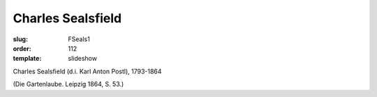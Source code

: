 Charles Sealsfield
==================

:slug: FSeals1
:order: 112
:template: slideshow

Charles Sealsfield (d.i. Karl Anton Postl), 1793-1864

.. class:: source

  (Die Gartenlaube. Leipzig 1864, S. 53.)
